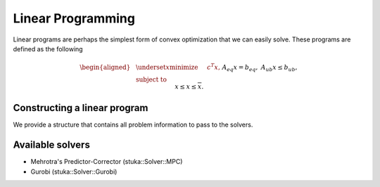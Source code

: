 Linear Programming
=================================

Linear programs are perhaps the simplest form of convex optimization that we can easily solve. These programs are defined as the following

.. math::

    \begin{aligned}
    & \underset{x}{\text{minimize}} &\quad& c^T x, \\
    & \text{subject to} && A_{eq} x = b_{eq}, \\
    & && A_{ub} x \le b_{ub}, \\
    & && \underline{x} \le x \le \overline{x}.
    \end{aligned}

Constructing a linear program
-----------------------------

We provide a structure that contains all problem information to pass to the solvers.

.. doxygenstruct:: stuka::LP::LinearProgram
    :members:

Available solvers
-----------------

- Mehrotra's Predictor-Corrector (stuka::Solver::MPC)
- Gurobi (stuka::Solver::Gurobi)
